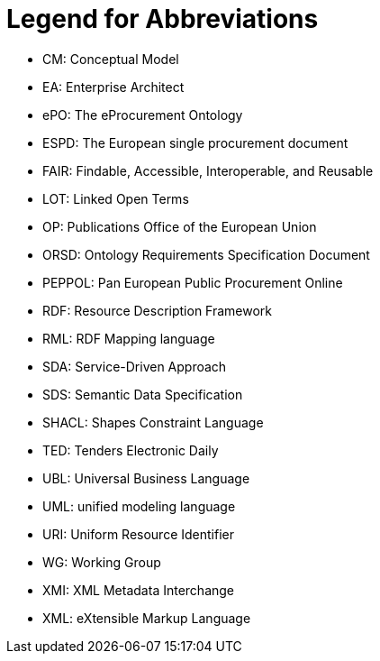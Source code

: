 
= Legend for Abbreviations

* CM: Conceptual Model
* EA: Enterprise Architect 
* ePO: The eProcurement Ontology 
* ESPD: The European single procurement document
* FAIR: Findable, Accessible, Interoperable, and Reusable
* LOT: Linked Open Terms
* OP: Publications Office of the European Union
* ORSD: Ontology Requirements Specification Document 
* PEPPOL: Pan European Public Procurement Online
* RDF: Resource Description Framework
* RML: RDF Mapping language
* SDA: Service-Driven Approach
* SDS: Semantic Data Specification
* SHACL: Shapes Constraint Language 
* TED: Tenders Electronic Daily
* UBL: Universal Business Language
* UML: unified modeling language
* URI: Uniform Resource Identifier
* WG:  Working Group
* XMI: XML Metadata Interchange
* XML: eXtensible Markup Language

